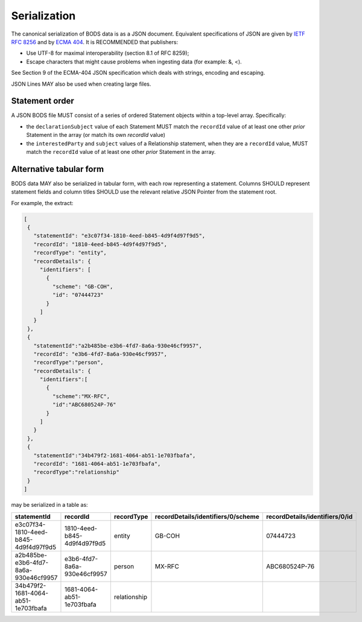 .. _guidance-serialization:

Serialization
=============

The canonical serialization of BODS data is as a JSON document. Equivalent specifications of JSON are given by `IETF RFC 8256 <https://tools.ietf.org/html/rfc8259>`_ and by `ECMA 404 <https://ecma-international.org/publications-and-standards/standards/ecma-404/>`_. It is RECOMMENDED that publishers:

- Use UTF-8 for maximal interoperability (section 8.1 of RFC 8259);
- Escape characters that might cause problems when ingesting data (for example: &, <).

See Section 9 of the ECMA-404 JSON specification which deals with strings, encoding and escaping.

JSON Lines MAY also be used when creating large files.

Statement order
---------------

A JSON BODS file MUST consist of a series of ordered Statement objects within a top-level array. Specifically:

- the ``declarationSubject`` value of each Statement MUST match the ``recordId`` value of at least one other *prior* Statement in the array (or match its own `recordId` value)

- the ``interestedParty`` and ``subject`` values of a Relationship statement, when they are a ``recordId`` value, MUST match the ``recordId`` value of at least one other *prior* Statement in the array.


Alternative tabular form
------------------------

BODS data MAY also be serialized in tabular form, with each row representing a statement. Columns SHOULD represent statement fields and column titles SHOULD use the relevant relative JSON Pointer from the statement root. 

For example, the extract:

.. code-block:: json
   
   [
    {
      "statementId": "e3c07f34-1810-4eed-b845-4d9f4d97f9d5",
      "recordId": "1810-4eed-b845-4d9f4d97f9d5",
      "recordType": "entity",
      "recordDetails": {
        "identifiers": [
          {
            "scheme": "GB-COH",
            "id": "07444723"
          }
        ]
      }
    },
    {
      "statementId":"a2b485be-e3b6-4fd7-8a6a-930e46cf9957",
      "recordId": "e3b6-4fd7-8a6a-930e46cf9957",
      "recordType":"person",
      "recordDetails": {
        "identifiers":[
          {
            "scheme":"MX-RFC",
            "id":"ABC680524P-76"
          }
        ]
      }
    },
    {
      "statementId":"34b479f2-1681-4064-ab51-1e703fbafa",
      "recordId": "1681-4064-ab51-1e703fbafa",
      "recordType":"relationship"
    }
   ]

may be serialized in a table as:

.. list-table:: 
   :header-rows: 1

   * - statementId 
     - recordId
     - recordType 
     - recordDetails/identifiers/0/scheme 
     - recordDetails/identifiers/0/id
   * - e3c07f34-1810-4eed-b845-4d9f4d97f9d5
     - 1810-4eed-b845-4d9f4d97f9d5
     - entity
     - GB-COH
     - 07444723
   * - a2b485be-e3b6-4fd7-8a6a-930e46cf9957
     - e3b6-4fd7-8a6a-930e46cf9957
     - person
     - MX-RFC
     - ABC680524P-76

   * - 34b479f2-1681-4064-ab51-1e703fbafa
     - 1681-4064-ab51-1e703fbafa
     - relationship
     - 
     - 


